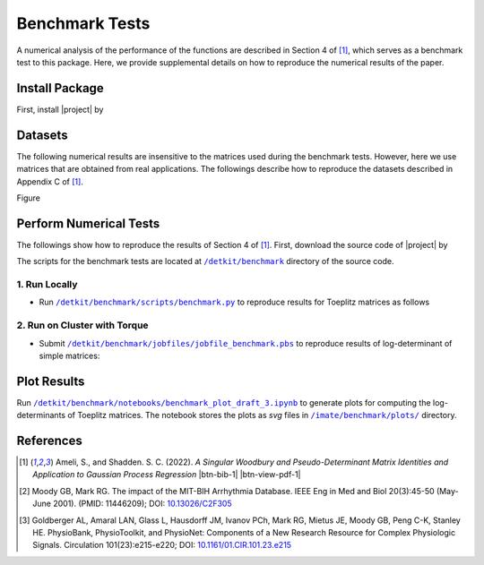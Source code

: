 .. _benchmark:

Benchmark Tests
===============

A numerical analysis of the performance of the functions are described in Section 4 of [1]_, which serves as a benchmark test to this package. Here, we provide supplemental details on how to reproduce the numerical results of the paper.


Install Package
---------------

First, install |project| by

.. prompt:: bash

    pip install detkit

Datasets
--------

The following numerical results are insensitive to the matrices used during the benchmark tests. However, here we use matrices that are obtained from real applications. The followings describe how to reproduce the datasets described in Appendix C of [1]_.

Figure 


.. image:: _static/images/plots/electrocardiogram.png
    :align: center
    :class: custom-dark


.. image:: _static/images/plots/covariance.png
    :align: center
    :class: custom-dark

Perform Numerical Tests
-----------------------

The followings show how to reproduce the results of Section 4 of [1]_. First, download the source code of |project| by

.. prompt:: bash

    git clone https://github.com/ameli/detkit.git

The scripts for the benchmark tests are located at |benchmark_folder|_ directory of the source code.

1. Run Locally
~~~~~~~~~~~~~~

* Run |benchmark_py|_ to reproduce results for Toeplitz matrices as follows
  
     .. prompt:: bash
    
         cd /detkit/benchmark/scripts
         python ./benchmark.py
  


2. Run on Cluster with Torque
~~~~~~~~~~~~~~~~~~~~~~~~~~~~~~

* Submit |jobfile_benchmark|_ to reproduce results of log-determinant of simple matrices:
  
     .. prompt:: bash
    
         cd /imate/benchmark/jobfiles
         qsub jobfile_benchmark.pbs


Plot Results
------------

Run |notebook_benchmark|_ to generate plots for computing the log-determinants of Toeplitz matrices. The notebook stores the plots as `svg` files in |svg_plots|_ directory.

.. |benchmark_folder| replace:: ``/detkit/benchmark``
.. _benchmark_folder: https://github.com/ameli/detkit/tree/main/benchmark

.. |benchmark_py| replace:: ``/detkit/benchmark/scripts/benchmark.py``
.. _benchmark_py: https://github.com/ameli/detkit/blob/main/benchmark/scripts/benchmark.py

.. |jobfile_benchmark| replace:: ``/detkit/benchmark/jobfiles/jobfile_benchmark.pbs``
.. _jobfile_benchmark: https://github.com/ameli/detkit/blob/main/benchmark/jobfiles/jobfile_benchmark.pbs

.. |notebook_benchmark| replace:: ``/detkit/benchmark/notebooks/benchmark_plot_draft_3.ipynb``
.. _notebook_benchmark: https://github.com/ameli/detkit/blob/main/benchmark/notebooks/benchmark_plot_draft_3.ipynb

.. |svg_plots| replace:: ``/imate/benchmark/plots/``
.. _svg_plots: https://github.com/ameli/imate/blob/main/benchmark/plots

References
----------
   
.. [1] Ameli, S., and Shadden. S. C. (2022). *A Singular Woodbury and Pseudo-Determinant Matrix Identities and Application to Gaussian Process Regression* |ameli-woodbury| |btn-bib-1| |btn-view-pdf-1|
   
   .. raw:: html

        <div class="highlight-BibTeX notranslate collapse" id="collapse-bib1">
        <div class="highlight">
        <pre class="language-bib">
        <code class="language-bib">@misc{arxiv.2207.08038,
            doi = {10.48550/arXiv.2207.08038},
            author = {Ameli, S. and Shadden, S. C.}, 
            title = {A Singular Woodbury and Pseudo-Determinant Matrix Identities and Application to Gaussian Process Regression},
            year = {2022}, 
            archivePrefix={arXiv},
            eprint = {2207.08038},
            primaryClass={math.NA},
            howpublished={\emph{arXiv}: 2207.08038 [math.ST]},
        }</code></pre>
        </div>
        </div>

.. [2] Moody GB, Mark RG. The impact of the MIT-BIH Arrhythmia Database.
       IEEE Eng in Med and Biol 20(3):45-50 (May-June 2001).
       (PMID: 11446209); DOI: `10.13026/C2F305
       <https://doi.org/10.13026/C2F305>`__

.. [3] Goldberger AL, Amaral LAN, Glass L, Hausdorff JM, Ivanov PCh, Mark
       RG, Mietus JE, Moody GB, Peng C-K, Stanley HE. PhysioBank,
       PhysioToolkit, and PhysioNet: Components of a New Research Resource
       for Complex Physiologic Signals. Circulation 101(23):e215-e220;
       DOI: `10.1161/01.CIR.101.23.e215
       <https://doi.org/10.1161/01.CIR.101.23.e215>`__

.. |btn-bib-1| raw:: html

    <button class="btn btn-outline-info btn-sm btn-extra-sm" type="button" data-toggle="collapse" data-target="#collapse-bib1">
        BibTeX
    </button>
    
.. |btn-view-pdf-1| raw:: html

    <button class="btn btn-outline-info btn-sm btn-extra-sm" type="button" id="showPDF01">
        PDF
    </button>
    
.. |ameli-woodbury| image:: https://img.shields.io/badge/arXiv-2207.08038-b31b1b.svg
   :target: https://doi.org/10.48550/arXiv.2207.08038
   :alt: arXiv 2207.08038
